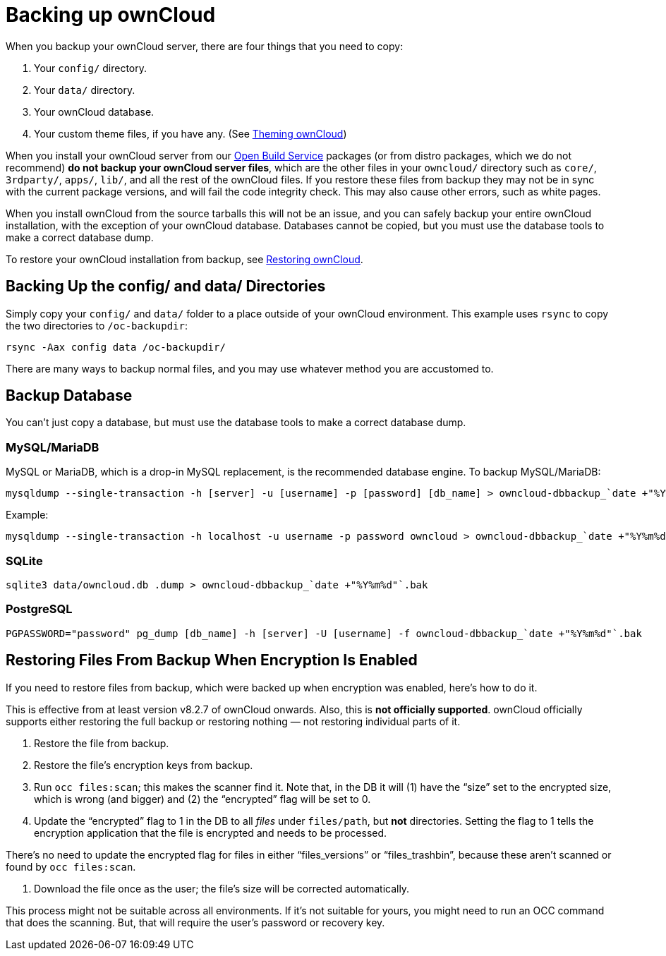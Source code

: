 Backing up ownCloud
===================

When you backup your ownCloud server, there are four things that you
need to copy:

1.  Your `config/` directory.
2.  Your `data/` directory.
3.  Your ownCloud database.
4.  Your custom theme files, if you have any. (See
https://doc.owncloud.org/server/latest/developer_manual/core/theming.html[Theming
ownCloud])

When you install your ownCloud server from our
https://download.owncloud.org/download/repositories/stable/owncloud/[Open
Build Service] packages (or from distro packages, which we do not
recommend) *do not backup your ownCloud server files*, which are the
other files in your `owncloud/` directory such as `core/`, `3rdparty/`,
`apps/`, `lib/`, and all the rest of the ownCloud files. If you restore
these files from backup they may not be in sync with the current package
versions, and will fail the code integrity check. This may also cause
other errors, such as white pages.

When you install ownCloud from the source tarballs this will not be an
issue, and you can safely backup your entire ownCloud installation, with
the exception of your ownCloud database. Databases cannot be copied, but
you must use the database tools to make a correct database dump.

To restore your ownCloud installation from backup, see xref:maintenance/restore.adoc[Restoring ownCloud].

[[backing-up-the-config-and-data-directories]]
Backing Up the config/ and data/ Directories
--------------------------------------------

Simply copy your `config/` and `data/` folder to a place outside of your
ownCloud environment. This example uses `rsync` to copy the two
directories to `/oc-backupdir`:

....
rsync -Aax config data /oc-backupdir/
....

There are many ways to backup normal files, and you may use whatever
method you are accustomed to.

[[backup-database]]
Backup Database
---------------

You can’t just copy a database, but must use the database tools to make
a correct database dump.

[[mysqlmariadb]]
MySQL/MariaDB
~~~~~~~~~~~~~

MySQL or MariaDB, which is a drop-in MySQL replacement, is the
recommended database engine. To backup MySQL/MariaDB:

....
mysqldump --single-transaction -h [server] -u [username] -p [password] [db_name] > owncloud-dbbackup_`date +"%Y%m%d"`.bak
....

Example:

....
mysqldump --single-transaction -h localhost -u username -p password owncloud > owncloud-dbbackup_`date +"%Y%m%d"`.bak
....

[[sqlite]]
SQLite
~~~~~~

....
sqlite3 data/owncloud.db .dump > owncloud-dbbackup_`date +"%Y%m%d"`.bak
....

[[postgresql]]
PostgreSQL
~~~~~~~~~~

....
PGPASSWORD="password" pg_dump [db_name] -h [server] -U [username] -f owncloud-dbbackup_`date +"%Y%m%d"`.bak
....

[[restoring-files-from-backup-when-encryption-is-enabled]]
Restoring Files From Backup When Encryption Is Enabled
------------------------------------------------------

If you need to restore files from backup, which were backed up when
encryption was enabled, here’s how to do it.

This is effective from at least version v8.2.7 of ownCloud onwards.
Also, this is *not officially supported*. ownCloud officially supports
either restoring the full backup or restoring nothing — not restoring
individual parts of it.

1.  Restore the file from backup.
2.  Restore the file’s encryption keys from backup.
3.  Run `occ files:scan`; this makes the scanner find it. Note that, in
the DB it will (1) have the ``size'' set to the encrypted size, which is
wrong (and bigger) and (2) the ``encrypted'' flag will be set to 0.
4.  Update the ``encrypted'' flag to 1 in the DB to all _files_ under
`files/path`, but *not* directories. Setting the flag to 1 tells the
encryption application that the file is encrypted and needs to be
processed.

There’s no need to update the encrypted flag for files in either
``files_versions'' or ``files_trashbin'', because these aren’t scanned
or found by `occ files:scan`.

1.  Download the file once as the user; the file’s size will be
corrected automatically.

This process might not be suitable across all environments. If it’s not
suitable for yours, you might need to run an OCC command that does the
scanning. But, that will require the user’s password or recovery key.
